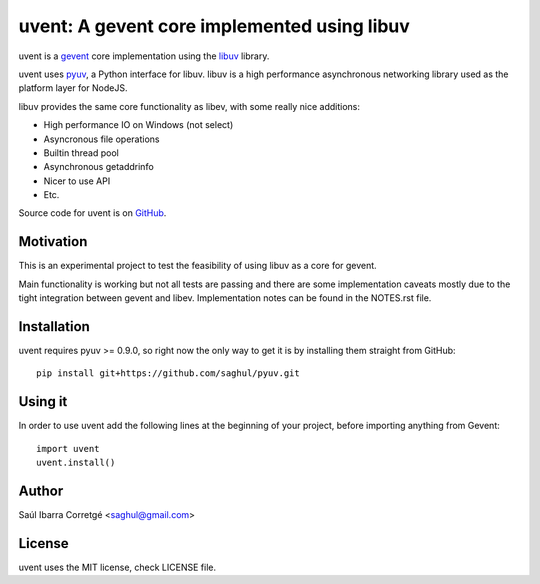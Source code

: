 ============================================
uvent: A gevent core implemented using libuv
============================================

uvent is a `gevent <http://gevent.org>`_ core implementation using the `libuv <https://github.com/joyent/libuv>`_ library.

uvent uses `pyuv <https://github.com/saghul/pyuv>`_, a Python interface for libuv. libuv is a high performance asynchronous
networking library used as the platform layer for NodeJS.

libuv provides the same core functionality as libev, with some really nice
additions:

- High performance IO on Windows (not select)
- Asyncronous file operations
- Builtin thread pool
- Asynchronous getaddrinfo
- Nicer to use API
- Etc.

Source code for uvent is on `GitHub <http://github.com/saghul/uvent>`_.


Motivation
==========

This is an experimental project to test the feasibility of using libuv as a
core for gevent.

Main functionality is working but not all tests are passing and there are some
implementation caveats mostly due to the tight integration between gevent and
libev. Implementation notes can be found in the NOTES.rst file.


Installation
============

uvent requires pyuv >= 0.9.0, so right now the only way to get it is
by installing them straight from GitHub:

::

    pip install git+https://github.com/saghul/pyuv.git


Using it
========

In order to use uvent add the following lines at the beginning
of your project, before importing anything from Gevent:

::

    import uvent
    uvent.install()


Author
======

Saúl Ibarra Corretgé <saghul@gmail.com>


License
=======

uvent uses the MIT license, check LICENSE file.

